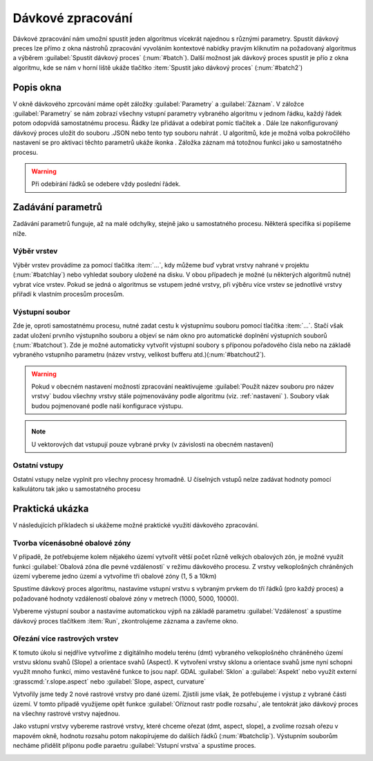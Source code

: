 .. |symbologyAdd| image:: ../images/icon/symbologyAdd.png
   :width: 1.5em
.. |symbologyRemove| image:: ../images/icon/symbologyRemove.png
   :width: 1.5em
.. |mActionFileSave| image:: ../images/icon/mActionFileSave.png
   :width: 1.5em
.. |mActionFileOpen| image:: ../images/icon/mActionFileOpen.png
   :width: 1.5em
.. |alg| image:: ../images/icon/alg.png
   :width: 1.5em
.. |qgis| image:: ../images/intro_logo.png
   :width: 1.5em
.. |grass| image:: ../images/icon/grasslogo.png
   :width: 1.5em
.. |saga| image:: ../images/icon/custom_saga.png
   :width: 1.5em
.. |gdal| image:: ../images/icon/gdal.png
   :width: 1.5em
   
.. _davka:

Dávkové zpracování
==================
Dávkové zpracování nám umožní spustit jeden algoritmus vícekrát najednou s 
různými parametry. Spustit dávkový preces lze přímo z okna nástrohů zpracování 
vyvoláním kontextové nabídky pravým kliknutím na požadovaný algoritmus a 
výběrem :guilabel:`Spustit dávkový proces` (:num:`#batch`). Další možnost jak 
dávkový proces spustit je přío z okna algoritmu, kde se nám v horní liště 
ukáže tlačítko :item:`Spustit jako dávkový proces` (:num:`#batch2`)

.. _batch:
.. figure:: images/geoproc_batch.png 
   :class: small		 
   :scale-latex: 40 

   Spuštění dávkového procesu z okna nástrojů zpracvání

.. _batch2:
.. figure:: images/geoproc_batch2.png 
   :class: small 
   :scale-latex: 40 

   Tlačítko :item:`Spustit jako dávkový proces` v okně algoritmu

Popis okna
----------
V okně dávkového zprcování máme opět záložky :guilabel:`Parametry` a 
:guilabel:`Záznam`. V záložce :guilabel:`Parametry` se nám zobrazí všechny 
vstupní parametry vybraného algoritmu v jednom řádku, každý řádek potom 
odopvídá samostatnému procesu. Řádky lze přidávat a odebírat pomíc tlačítek 
|symbologyAdd| a |symbologyRemove|. Dále lze nakonfigurovaný dávkový proces 
uložit |mActionFileSave| do souboru .JSON nebo tento typ souboru nahrát 
|mActionFileOpen|. U algoritmů, kde je možná volba pokročilého nastavení se 
pro aktivaci těchto parametrů ukáže ikonka |alg|. Záložka záznam má totožnou 
funkci jako u samostatného procesu.

.. figure:: images/geoproc_batch_win.png 
   :class: middle 
   :scale-latex: 40 

   Okno dávkového zpracování
   
.. warning:: Při odebírání řádků se odebere vždy poslední řádek.
   
Zadávání parametrů
------------------
Zadávání parametrů funguje, až na malé odchylky, stejně jako u samostatného 
procesu. Některá specifika si popíšeme níže.

Výběr vrstev
^^^^^^^^^^^^
Výběr vrstev provádíme za pomocí tlačítka :item:`...`, kdy můžeme buď vybrat 
vrstvy nahrané v projektu (:num:`#batchlay`) nebo vyhledat soubory uložené na 
disku. V obou případech je možné (u některých algoritmů nutné) vybrat více 
vrstev. Pokud se jedná o algoritmus se vstupem jedné vrstvy, při výběru  více 
vrstev se jednotlivé vrstvy přiřadí k vlastním procesům procesům.

.. figure:: images/geoproc_batch_lay.png 
   :class: small 
   :scale-latex: 40 

   Možnosti výběru vrstev
   
.. _batchlay:
.. figure:: images/geoproc_batch_lay2.png 
   :class: small 
   :scale-latex: 40 

   Výběr více vrstev v projektu
   
   
.. figure:: images/geoproc_batch_lay3.png 
   :class: middle 
   :scale-latex: 40 

   Při výběru více vrstev se každá přiřadí k vlastnímu procesu
   
Výstupní soubor
^^^^^^^^^^^^^^^
Zde je, oproti samostatnému procesu, nutné zadat cestu k výstupnímu souboru 
pomocí tlačítka :item:`...`. Stačí však zadat uložení prvního výstupního 
souboru a objeví se nám okno pro automatické doplnění výstupních souborů 
(:num:`#batchout`). Zde je možné automaticky vytvořit výstupní soubory s 
příponou pořadového čísla nebo na základě vybraného vstupního parametru 
(název vrstvy, velikost bufferu atd.)(:num:`#batchout2`).

.. warning:: Pokud v obecném nastavení možností zpracování neaktivujeme 
			 |alg|:guilabel:`Použít název souboru pro název vrstvy` budou 
			 všechny vrstvy stále pojmenovávány podle algoritmu (viz. 
			 :ref:`nastaveni` ). Soubory však budou pojmenované podle naší 
			 konfigurace výstupu.

.. _batchout:
.. figure:: images/geoproc_batch_out.png 
   :class: small 
   :scale-latex: 40 
   
   Nastavení automatického vyplnění výstupního souboru
   
.. _batchout2:
.. figure:: images/geoproc_batch_out2.png 
   :class: small 
   :scale-latex: 40 
   
   Možnosti automatického vytvoření přípon výstupního souboru


.. note:: U vektorových dat vstupují pouze vybrané prvky (v závislosti na 
		  obecném nastavení)

Ostatní vstupy
^^^^^^^^^^^^^^
Ostatní vstupy nelze vyplnit pro všechny procesy hromadně. U číselných vstupů 
nelze zadávat hodnoty pomocí kalkulátoru tak jako u samostatného procesu

Praktická ukázka
----------------
V následujících příkladech si ukážeme možné praktické využití dávkového 
zpracování.

Tvorba vícenásobné obalové zóny
^^^^^^^^^^^^^^^^^^^^^^^^^^^^^^^
V případě, že potřebujeme kolem nějakého území vytvořít větší počet různě 
velkých obalových zón, je možné využít funkci |qgis|:guilabel:`Obalová zóna 
dle pevné vzdálenosti` v režimu dávkového procesu. Z vrstvy velkoplošných 
chráněných území vybereme jedno území a vytvoříme tři obalové zóny (1, 5 a 10km)

Spustíme dávkový proces algoritmu, nastavíme vstupní vrstvu s vybraným prvkem 
do tří řádků (pro každý proces) a požadované hodnoty vzdáleností obalové zóny 
v metrech (1000, 5000, 10000). 

.. figure:: images/geoproc_batch_pract1.png 
   :class: middle 
   :scale-latex: 40 

   Tvorba vícenásobné obalové zóny vybraného území

Vybereme výstupní soubor a nastavíme automatickou výpň na základě parametru 
:guilabel:`Vzdálenost` a spustíme dávkový proces tlačítkem :item:`Run`, 
zkontrolujeme záznama a zavřeme okno.

.. figure:: images/geoproc_batch_pract1_2.png 
   :class: small 
   :scale-latex: 40 

   Nastavení automatického vyplnění na základě paraetru - Vzdálenost

.. figure:: images/geoproc_batch_pract1_3.png 
   :class: small 
   :scale-latex: 40 

   Výsledné názvy výstupních souborů
   
.. figure:: images/geoproc_batch_pract1_4.png 
   :class: large 
   :scale-latex: 40 

   Výsledek tvorby vícenásobné obalové zóny


Ořezání více rastrových vrstev 
^^^^^^^^^^^^^^^^^^^^^^^^^^^^^^
K tomuto úkolu si nejdříve vytvoříme z digitálního modelu terénu (dmt) 
vybraného velkoplošného chráněného území vrstvu sklonu svahů (Slope) a 
orientace svahů (Aspect). K vytvoření vrstvy sklonu a orientace svahů jsme nyní 
schopni využít mnoho funkcí, mimo vestavěné funkce to jsou  např. GDAL 
|gdal|:guilabel:`Sklon` a |gdal|:guilabel:`Aspekt` nebo využít externí 
|grass|:grasscmd:`r.slope.aspect` nebo |saga|:guilabel:`Slope, aspect, 
curvature`

.. figure:: images/geoproc_batch_pract2.png 
   :class: middle 
   :scale-latex: 40 

   Vybrané území
   
Vytvořily jsme tedy 2 nové rastrové vrstvy pro dané území. Zjistili jsme však, 
že potřebujeme  i výstup z vybrané části území. V tomto případě využijeme opět 
funkce |gdal| :guilabel:`Oříznout rastr podle rozsahu`, ale tentokrát jako 
dávkový proces na všechny rastrové vrstvy najednou. 
  
  
  
Jako vstupní vrstvy vybereme rastrové vrstvy, které chceme ořezat (dmt, aspect, 
slope), a zvolíme rozsah ořezu v mapovém okně, hodnotu rozsahu potom 
nakopírujeme do dalších řádků (:num:`#batchclip`). Výstupním souborům necháme 
přidělit příponu podle paraetru :guilabel:`Vstupní vrstva` a spustíme proces.


.. _batchclip:
.. figure:: images/geoproc_batch_pract2_3.png 
   :class: large 
   :scale-latex: 40 

   Vstupní vrstvy a zbvolený rozsah pro dávkový zpracování 
   |gdal| :guilabel:`Oříznout rastr podle rozsahu`
   
.. figure:: images/geoproc_batch_pract2_4.png 
   :class: middle 
   :scale-latex: 40 
   
   Automatické přidělení přípony výstupním souborům na základě vstupních vrstev
   
.. figure:: images/geoproc_batch_pract2_5.png 
   :class: large 
   :scale-latex: 40 
   
   Výsledek hromadného ořezání rastrových vrstev
   

